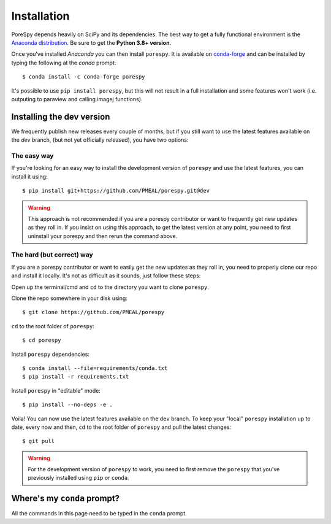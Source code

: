 .. _installation:

############
Installation
############

PoreSpy depends heavily on SciPy and its dependencies. The best way to get a fully
functional environment is the `Anaconda
distribution <https://www.anaconda.com/products/individual#Downloads>`__. Be sure to get the
**Python 3.8+ version**.

Once you've installed *Anaconda* you can then install ``porespy``. It is
available on `conda-forge <https://anaconda.org/conda-forge/porespy>`__
and can be installed by typing the following at the *conda* prompt::

   $ conda install -c conda-forge porespy

It's possible to use ``pip install porespy``, but this will not result
in a full installation and some features won't work (i.e. outputing to
paraview and calling imagej functions).

Installing the dev version
##########################
We frequently publish new releases every couple of months, but if you
still want to use the latest features available on the `dev` branch,
(but not yet officially released), you have two options:

The easy way
------------
If you're looking for an easy way to install the development version of
``porespy`` and use the latest features, you can install it using::

   $ pip install git+https://github.com/PMEAL/porespy.git@dev

.. warning::
   This approach is not recommended if you are a porespy contributor or
   want to frequently get new updates as they roll in. If you insist on
   using this approach, to get the latest version at any point, you
   need to first uninstall your porespy and then rerun the command above.

The hard (but correct) way
--------------------------
If you are a porespy contributor or want to easily get the new updates as
they roll in, you need to properly clone our repo and install it locally.
It's not as difficult as it sounds, just follow these steps:

Open up the terminal/cmd and ``cd`` to the directory you want to clone ``porespy``.

Clone the repo somewhere in your disk using::

   $ git clone https://github.com/PMEAL/porespy

``cd`` to the root folder of ``porespy``::

   $ cd porespy

Install ``porespy`` dependencies::

   $ conda install --file=requirements/conda.txt
   $ pip install -r requirements.txt

Install ``porespy`` in "editable" mode::

   $ pip install --no-deps -e .

Voila! You can now use the latest features available on the ``dev`` branch. To
keep your "local" ``porespy`` installation up to date, every now and then, ``cd``
to the root folder of ``porespy`` and pull the latest changes::

   $ git pull

.. warning::
   For the development version of ``porespy`` to work, you need to first remove
   the ``porespy`` that you've previously installed using ``pip`` or ``conda``.

Where's my ``conda`` prompt?
###################################
All the commands in this page need to be typed in the ``conda`` prompt.

.. tabbed:: Windows

   On Windows you should have a shortcut to the "Anaconda prompt" in the
   Anaconda program group in the start menu. This will open a Windows
   command console with access to the Python features added by *conda*,
   such as installing things via ``conda``.

.. tabbed:: Mac and Linux

   On Mac or Linux, you need to open a normal terminal window, then type
   ``source activate env`` where you replace ``env`` with the name of
   the environment you want to install PoreSpy. If you don't know what this
   means, then use ``source activate base``, which will install PoreSpy in
   the base environment which is the default.
